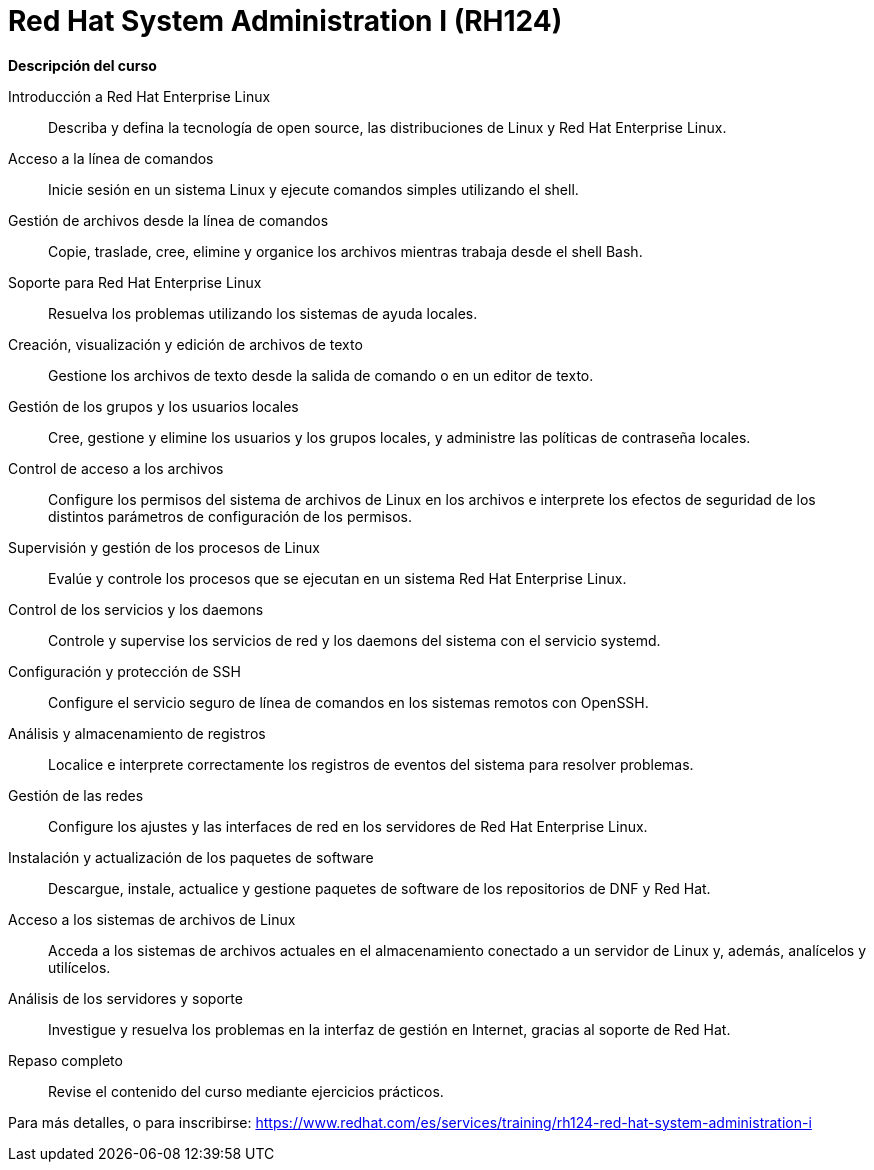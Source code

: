 // Este archivo se mantiene ejecutando scripts/refresh-training.py script

= Red Hat System Administration I (RH124)

[.big]#*Descripción del curso*#

Introducción a Red Hat Enterprise Linux:: 
Describa y defina la tecnología de open source, las distribuciones de Linux y Red Hat Enterprise Linux.

Acceso a la línea de comandos:: 
Inicie sesión en un sistema Linux y ejecute comandos simples utilizando el shell.

Gestión de archivos desde la línea de comandos:: 
Copie, traslade, cree, elimine y organice los archivos mientras trabaja desde el shell Bash.

Soporte para Red Hat Enterprise Linux:: 
Resuelva los problemas utilizando los sistemas de ayuda locales.

Creación, visualización y edición de archivos de texto:: 
Gestione los archivos de texto desde la salida de comando o en un editor de texto.

Gestión de los grupos y los usuarios locales:: 
Cree, gestione y elimine los usuarios y los grupos locales, y administre las políticas de contraseña locales.

Control de acceso a los archivos:: 
Configure los permisos del sistema de archivos de Linux en los archivos e interprete los efectos de seguridad de los distintos parámetros de configuración de los permisos.

Supervisión y gestión de los procesos de Linux:: 
Evalúe y controle los procesos que se ejecutan en un sistema Red Hat Enterprise Linux.

Control de los servicios y los daemons:: 
Controle y supervise los servicios de red y los daemons del sistema con el servicio systemd.

Configuración y protección de SSH:: 
Configure el servicio seguro de línea de comandos en los sistemas remotos con OpenSSH.

Análisis y almacenamiento de registros:: 
Localice e interprete correctamente los registros de eventos del sistema para resolver problemas.

Gestión de las redes:: 
Configure los ajustes y las interfaces de red en los servidores de Red Hat Enterprise Linux.

Instalación y actualización de los paquetes de software:: 
Descargue, instale, actualice y gestione paquetes de software de los repositorios de DNF y Red Hat.

Acceso a los sistemas de archivos de Linux:: 
Acceda a los sistemas de archivos actuales en el almacenamiento conectado a un servidor de Linux y, además, analícelos y utilícelos.

Análisis de los servidores y soporte:: 
Investigue y resuelva los problemas en la interfaz de gestión en Internet, gracias al soporte de Red Hat.

Repaso completo:: 
Revise el contenido del curso mediante ejercicios prácticos.

Para más detalles, o para inscribirse:
https://www.redhat.com/es/services/training/rh124-red-hat-system-administration-i
